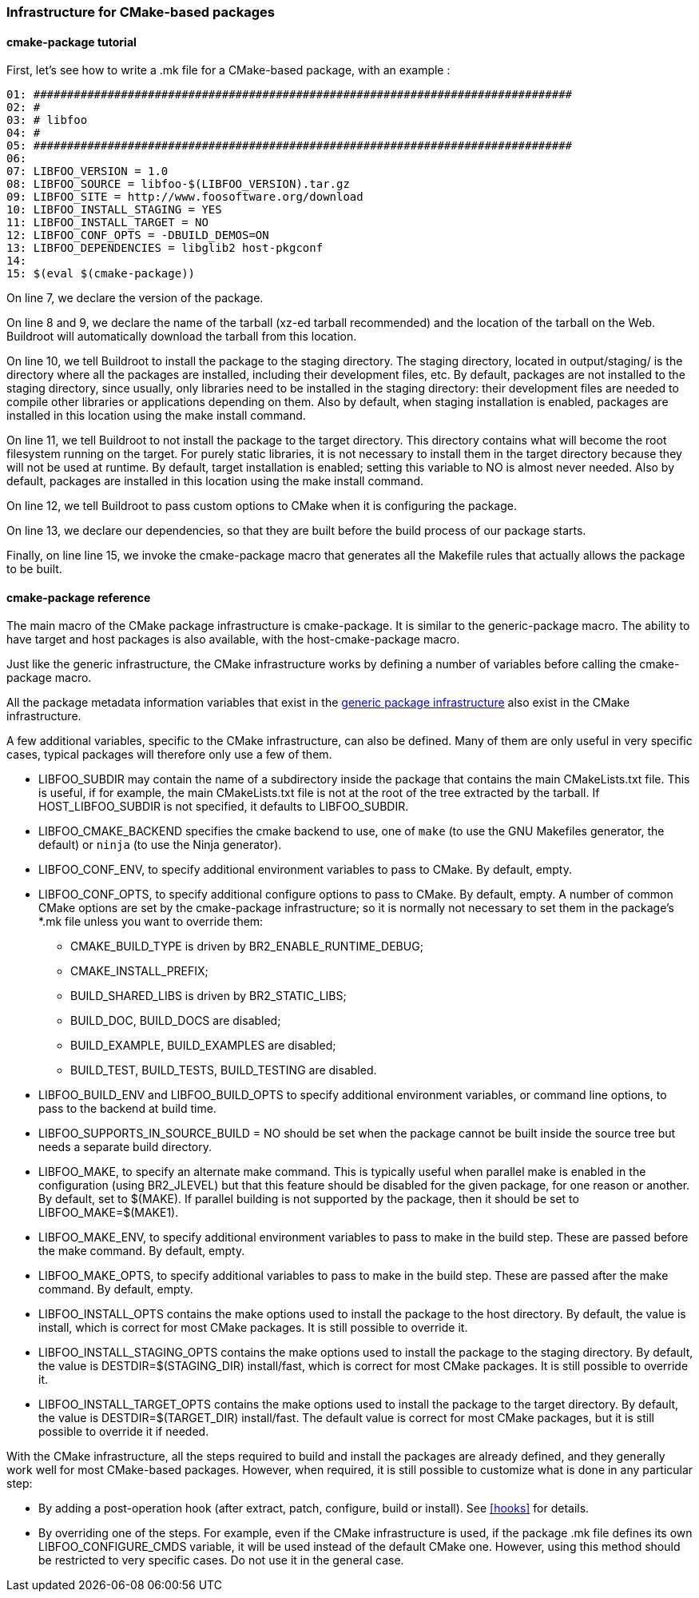 // -*- mode:doc; -*-
// vim: set syntax=asciidoc:

=== Infrastructure for CMake-based packages

[[cmake-package-tutorial]]

==== +cmake-package+ tutorial

First, let's see how to write a +.mk+ file for a CMake-based package,
with an example :

------------------------
01: ################################################################################
02: #
03: # libfoo
04: #
05: ################################################################################
06:
07: LIBFOO_VERSION = 1.0
08: LIBFOO_SOURCE = libfoo-$(LIBFOO_VERSION).tar.gz
09: LIBFOO_SITE = http://www.foosoftware.org/download
10: LIBFOO_INSTALL_STAGING = YES
11: LIBFOO_INSTALL_TARGET = NO
12: LIBFOO_CONF_OPTS = -DBUILD_DEMOS=ON
13: LIBFOO_DEPENDENCIES = libglib2 host-pkgconf
14:
15: $(eval $(cmake-package))
------------------------

On line 7, we declare the version of the package.

On line 8 and 9, we declare the name of the tarball (xz-ed tarball recommended)
and the location of the tarball on the Web. Buildroot will automatically
download the tarball from this location.

On line 10, we tell Buildroot to install the package to the staging
directory. The staging directory, located in +output/staging/+
is the directory where all the packages are installed, including their
development files, etc. By default, packages are not installed to the
staging directory, since usually, only libraries need to be installed in
the staging directory: their development files are needed to compile
other libraries or applications depending on them. Also by default, when
staging installation is enabled, packages are installed in this location
using the +make install+ command.

On line 11, we tell Buildroot to not install the package to the
target directory. This directory contains what will become the root
filesystem running on the target. For purely static libraries, it is
not necessary to install them in the target directory because they will
not be used at runtime. By default, target installation is enabled; setting
this variable to NO is almost never needed. Also by default, packages are
installed in this location using the +make install+ command.

On line 12, we tell Buildroot to pass custom options to CMake when it is
configuring the package.

On line 13, we declare our dependencies, so that they are built
before the build process of our package starts.

Finally, on line line 15, we invoke the +cmake-package+
macro that generates all the Makefile rules that actually allows the
package to be built.

[[cmake-package-reference]]

==== +cmake-package+ reference

The main macro of the CMake package infrastructure is
+cmake-package+. It is similar to the +generic-package+ macro. The ability to
have target and host packages is also available, with the
+host-cmake-package+ macro.

Just like the generic infrastructure, the CMake infrastructure works
by defining a number of variables before calling the +cmake-package+
macro.

All the package metadata information variables that exist in the
xref:generic-package-reference[generic package infrastructure] also
exist in the CMake infrastructure.

A few additional variables, specific to the CMake infrastructure, can
also be defined. Many of them are only useful in very specific cases,
typical packages will therefore only use a few of them.

* +LIBFOO_SUBDIR+ may contain the name of a subdirectory inside the
  package that contains the main CMakeLists.txt file. This is useful,
  if for example, the main CMakeLists.txt file is not at the root of
  the tree extracted by the tarball. If +HOST_LIBFOO_SUBDIR+ is not
  specified, it defaults to +LIBFOO_SUBDIR+.

* +LIBFOO_CMAKE_BACKEND+ specifies the cmake backend to use, one of
  `make` (to use the GNU Makefiles generator, the default) or `ninja`
  (to use the Ninja generator).

* +LIBFOO_CONF_ENV+, to specify additional environment variables to
  pass to CMake. By default, empty.

* +LIBFOO_CONF_OPTS+, to specify additional configure options to pass
  to CMake. By default, empty. A number of common CMake options are
  set by the +cmake-package+ infrastructure; so it is normally not
  necessary to set them in the package's +*.mk+ file unless you want
  to override them:

** +CMAKE_BUILD_TYPE+ is driven by +BR2_ENABLE_RUNTIME_DEBUG+;
** +CMAKE_INSTALL_PREFIX+;
** +BUILD_SHARED_LIBS+ is driven by +BR2_STATIC_LIBS+;
** +BUILD_DOC+, +BUILD_DOCS+ are disabled;
** +BUILD_EXAMPLE+, +BUILD_EXAMPLES+ are disabled;
** +BUILD_TEST+, +BUILD_TESTS+, +BUILD_TESTING+ are disabled.

* +LIBFOO_BUILD_ENV+ and +LIBFOO_BUILD_OPTS+ to specify additional
  environment variables, or command line options, to pass to the backend
  at build time.

* +LIBFOO_SUPPORTS_IN_SOURCE_BUILD = NO+ should be set when the package
  cannot be built inside the source tree but needs a separate build
  directory.

* +LIBFOO_MAKE+, to specify an alternate +make+ command. This is
  typically useful when parallel make is enabled in the configuration
  (using +BR2_JLEVEL+) but that this feature should be disabled for
  the given package, for one reason or another. By default, set to
  +$(MAKE)+. If parallel building is not supported by the package,
  then it should be set to +LIBFOO_MAKE=$(MAKE1)+.

* +LIBFOO_MAKE_ENV+, to specify additional environment variables to
  pass to make in the build step. These are passed before the +make+
  command. By default, empty.

* +LIBFOO_MAKE_OPTS+, to specify additional variables to pass to make
  in the build step. These are passed after the +make+ command. By
  default, empty.

* +LIBFOO_INSTALL_OPTS+ contains the make options used to
  install the package to the host directory. By default, the value
  is +install+, which is correct for most CMake packages. It is still
  possible to override it.

* +LIBFOO_INSTALL_STAGING_OPTS+ contains the make options used to
  install the package to the staging directory. By default, the value
  is +DESTDIR=$(STAGING_DIR) install/fast+, which is correct for most
  CMake packages. It is still possible to override it.

* +LIBFOO_INSTALL_TARGET_OPTS+ contains the make options used to
  install the package to the target directory. By default, the value
  is +DESTDIR=$(TARGET_DIR) install/fast+. The default value is correct
  for most CMake packages, but it is still possible to override it if
  needed.

With the CMake infrastructure, all the steps required to build and
install the packages are already defined, and they generally work well
for most CMake-based packages. However, when required, it is still
possible to customize what is done in any particular step:

* By adding a post-operation hook (after extract, patch, configure,
  build or install). See xref:hooks[] for details.

* By overriding one of the steps. For example, even if the CMake
  infrastructure is used, if the package +.mk+ file defines its own
  +LIBFOO_CONFIGURE_CMDS+ variable, it will be used instead of the
  default CMake one. However, using this method should be restricted
  to very specific cases. Do not use it in the general case.
